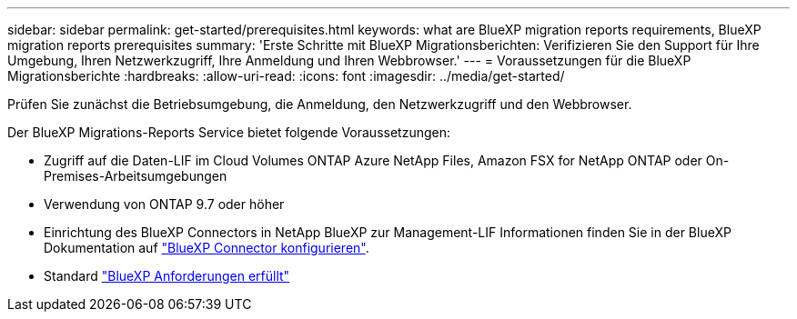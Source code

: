 ---
sidebar: sidebar 
permalink: get-started/prerequisites.html 
keywords: what are BlueXP migration reports requirements, BlueXP migration reports prerequisites 
summary: 'Erste Schritte mit BlueXP Migrationsberichten: Verifizieren Sie den Support für Ihre Umgebung, Ihren Netzwerkzugriff, Ihre Anmeldung und Ihren Webbrowser.' 
---
= Voraussetzungen für die BlueXP Migrationsberichte
:hardbreaks:
:allow-uri-read: 
:icons: font
:imagesdir: ../media/get-started/


[role="lead"]
Prüfen Sie zunächst die Betriebsumgebung, die Anmeldung, den Netzwerkzugriff und den Webbrowser.

Der BlueXP Migrations-Reports Service bietet folgende Voraussetzungen:

* Zugriff auf die Daten-LIF im Cloud Volumes ONTAP Azure NetApp Files, Amazon FSX for NetApp ONTAP oder On-Premises-Arbeitsumgebungen
* Verwendung von ONTAP 9.7 oder höher
* Einrichtung des BlueXP Connectors in NetApp BlueXP zur Management-LIF Informationen finden Sie in der BlueXP Dokumentation auf https://docs.netapp.com/us-en/cloud-manager-setup-admin/concept-connectors.html["BlueXP Connector konfigurieren"].
* Standard https://docs.netapp.com/us-en/cloud-manager-setup-admin/reference-checklist-cm.html["BlueXP Anforderungen erfüllt"]

